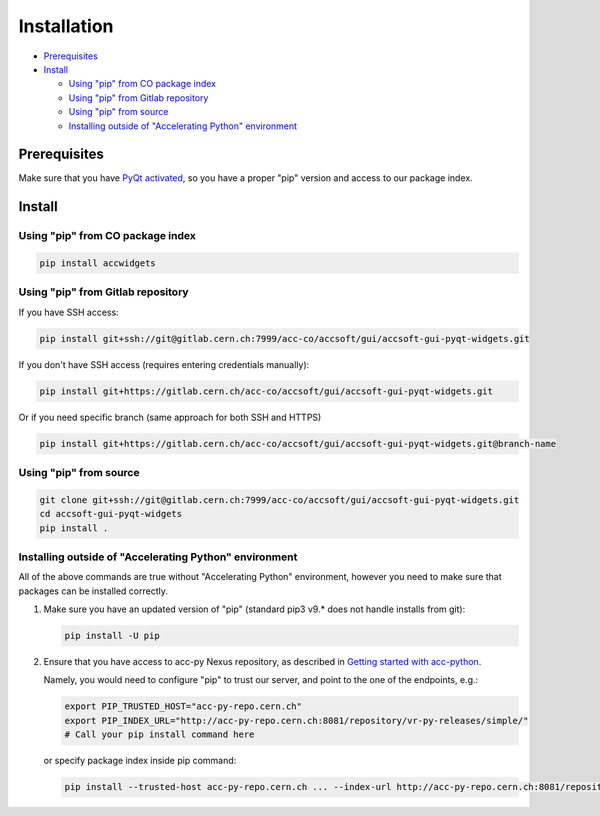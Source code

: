 Installation
============

- `Prerequisites`_
- `Install`_

  * `Using "pip" from CO package index`_
  * `Using "pip" from Gitlab repository`_
  * `Using "pip" from source`_
  * `Installing outside of "Accelerating Python" environment`_


Prerequisites
-------------

Make sure that you have
`PyQt activated <https://wikis.cern.ch/display/ACCPY/PyQt+distribution#PyQtdistribution-Activationactivation>`__,
so you have a proper "pip" version and access to our package index.


Install
-------


Using "pip" from CO package index
^^^^^^^^^^^^^^^^^^^^^^^^^^^^^^^^^

.. code-block:: bash

   pip install accwidgets


Using "pip" from Gitlab repository
^^^^^^^^^^^^^^^^^^^^^^^^^^^^^^^^^^

If you have SSH access:

.. code-block:: bash

   pip install git+ssh://git@gitlab.cern.ch:7999/acc-co/accsoft/gui/accsoft-gui-pyqt-widgets.git

If you don't have SSH access (requires entering credentials manually):

.. code-block:: bash

   pip install git+https://gitlab.cern.ch/acc-co/accsoft/gui/accsoft-gui-pyqt-widgets.git

Or if you need specific branch (same approach for both SSH and HTTPS)

.. code-block:: bash

   pip install git+https://gitlab.cern.ch/acc-co/accsoft/gui/accsoft-gui-pyqt-widgets.git@branch-name


Using "pip" from source
^^^^^^^^^^^^^^^^^^^^^^^

.. code-block:: bash

   git clone git+ssh://git@gitlab.cern.ch:7999/acc-co/accsoft/gui/accsoft-gui-pyqt-widgets.git
   cd accsoft-gui-pyqt-widgets
   pip install .


Installing outside of "Accelerating Python" environment
^^^^^^^^^^^^^^^^^^^^^^^^^^^^^^^^^^^^^^^^^^^^^^^^^^^^^^^

All of the above commands are true without "Accelerating Python" environment, however you need to make
sure that packages can be installed correctly.

1. Make sure you have an updated version of "pip" (standard pip3 v9.* does not handle installs from git):

   .. code-block:: bash

      pip install -U pip

2. Ensure that you have access to acc-py Nexus repository, as described in
   `Getting started with acc-python <https://wikis.cern.ch/display/ACCPY/Getting+started+with+acc-python>`__.

   Namely, you would need to configure "pip" to trust our server, and point to the one of the endpoints, e.g.:

   .. code-block:: bash

      export PIP_TRUSTED_HOST="acc-py-repo.cern.ch"
      export PIP_INDEX_URL="http://acc-py-repo.cern.ch:8081/repository/vr-py-releases/simple/"
      # Call your pip install command here

   or specify package index inside pip command:

   .. code-block:: bash

      pip install --trusted-host acc-py-repo.cern.ch ... --index-url http://acc-py-repo.cern.ch:8081/repository/vr-py-releases/simple/
